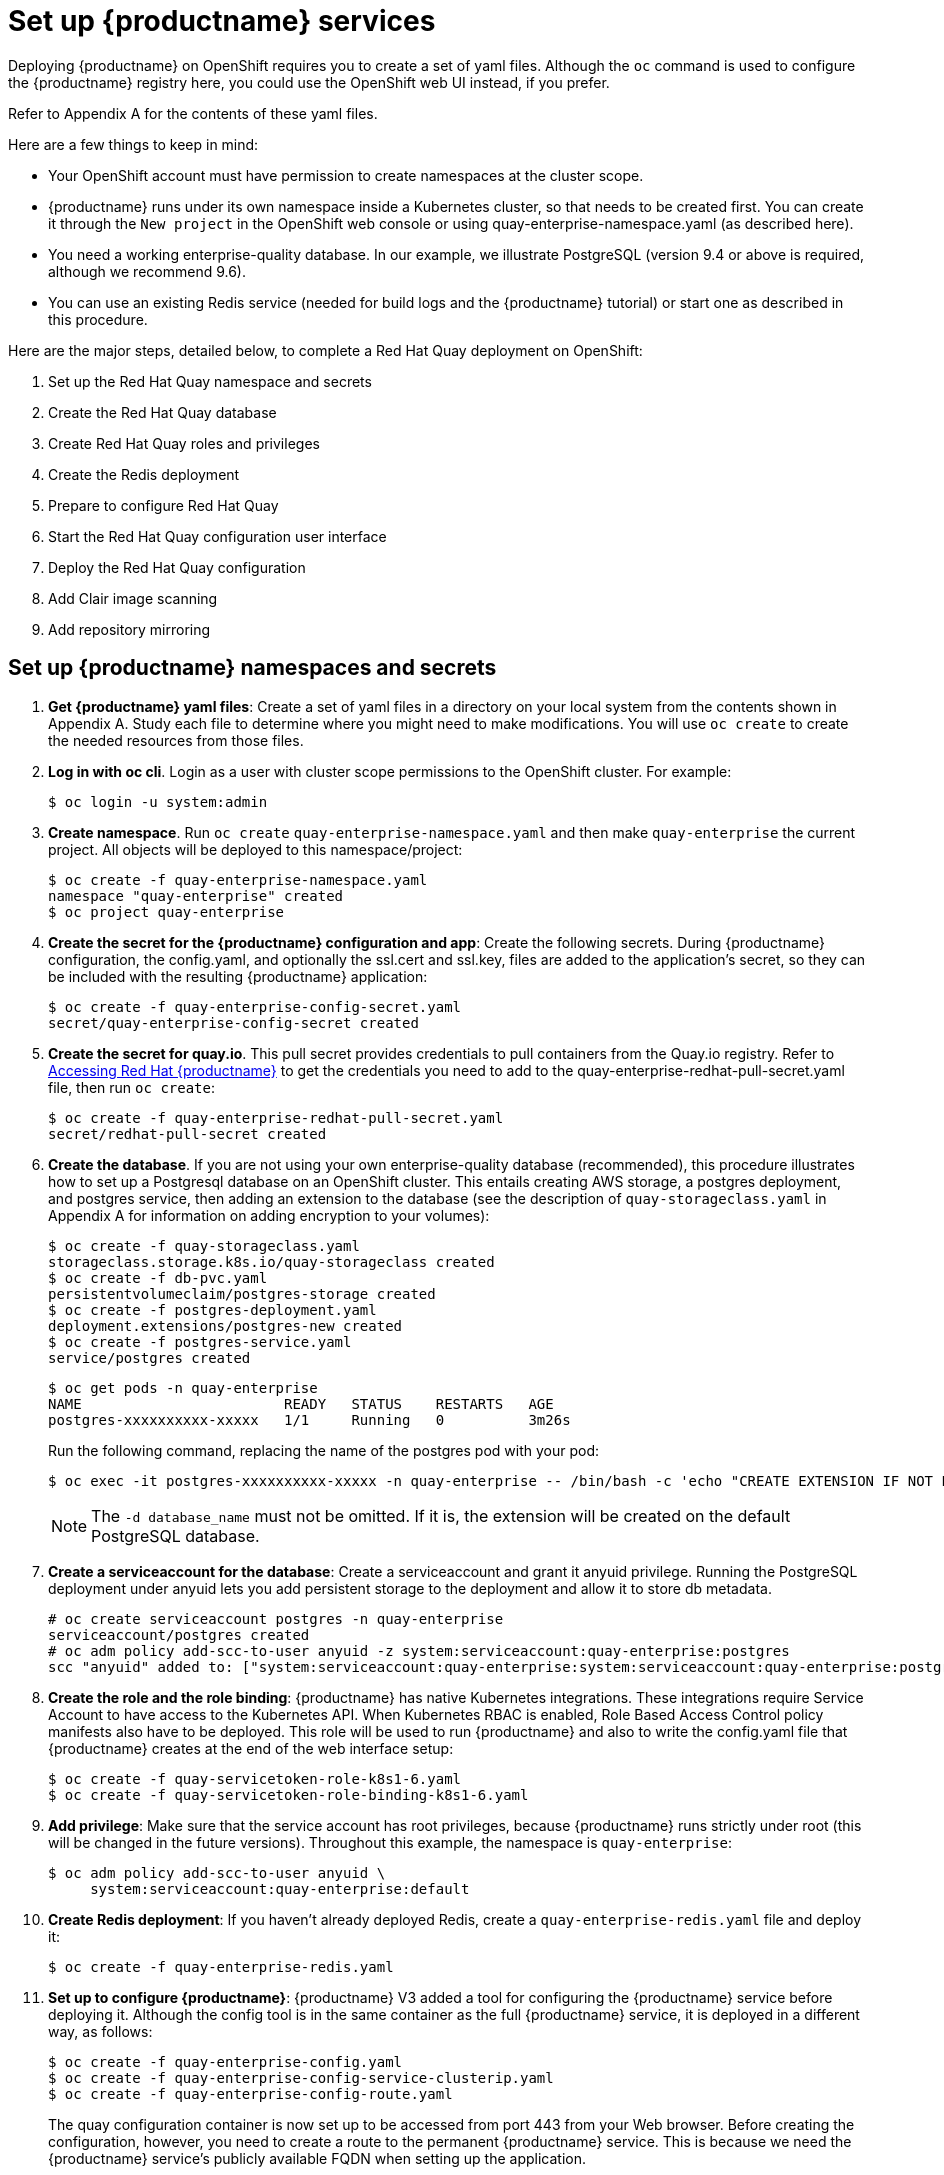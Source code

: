 [[set-up-red-hat-quay-services]]
= Set up {productname} services

Deploying {productname} on OpenShift requires you to create a set of yaml files.
Although the `oc` command is used to configure the {productname} registry here,
you could use the OpenShift web UI instead, if you prefer.

Refer to Appendix A for the contents of these yaml files.

Here are a few
things to keep in mind:

* Your OpenShift account must have permission to create namespaces
at the cluster scope.

* {productname} runs under its own namespace inside a Kubernetes cluster, so that needs to be created first. You can create it through the `New project` in the OpenShift web console or using quay-enterprise-namespace.yaml (as described here).

* You need a working enterprise-quality database.
In our example, we illustrate PostgreSQL
(version 9.4 or above is required, although we recommend 9.6).

* You can use an existing Redis service (needed for build logs and the {productname} tutorial) or start one
as described in this procedure.

Here are the major steps, detailed below, to complete a Red Hat Quay deployment on OpenShift:

. Set up the Red Hat Quay namespace and secrets
. Create the Red Hat Quay database
. Create Red Hat Quay roles and privileges
. Create the Redis deployment
. Prepare to configure Red Hat Quay
. Start the Red Hat Quay configuration user interface
. Deploy the Red Hat Quay configuration
. Add Clair image scanning
. Add repository mirroring

[[set-up-namespaces-secrets]]
== Set up {productname}  namespaces and secrets

. **Get {productname} yaml files**: Create a set of yaml files in a directory on your local system
from the contents shown in Appendix A. Study each file to determine where you might need to make modifications.
You will use `oc create` to create the needed resources from those files.

. **Log in with oc cli**. Login as a user with cluster scope permissions to the OpenShift cluster. For example:
+
```
$ oc login -u system:admin
```

. **Create namespace**. Run `oc create` `quay-enterprise-namespace.yaml` and then make
`quay-enterprise` the current project. All objects will be deployed to this namespace/project:
+
```
$ oc create -f quay-enterprise-namespace.yaml
namespace "quay-enterprise" created
$ oc project quay-enterprise
```

. **Create the secret for the {productname} configuration and app**: Create the following secrets.
During {productname} configuration, the config.yaml, and optionally the ssl.cert and ssl.key, files
are added to the application's secret, so they can be included with the resulting {productname} application:
+
```
$ oc create -f quay-enterprise-config-secret.yaml
secret/quay-enterprise-config-secret created
```

. **Create the secret for quay.io**.
This pull secret provides credentials to pull containers from the Quay.io registry.
Refer to link:https://access.redhat.com/solutions/3533201[Accessing Red Hat {productname}] to get
the credentials you need to add to the quay-enterprise-redhat-pull-secret.yaml file, then run `oc create`:
+
```
$ oc create -f quay-enterprise-redhat-pull-secret.yaml
secret/redhat-pull-secret created
```

. **Create the database**. If you are not using your own enterprise-quality
database (recommended), this procedure illustrates how to set up a Postgresql database
on an OpenShift cluster. This entails creating AWS storage, a postgres deployment,
and postgres service, then adding an extension to the database (see the description of
`quay-storageclass.yaml` in Appendix A for information on adding encryption to your volumes):
+
```
$ oc create -f quay-storageclass.yaml
storageclass.storage.k8s.io/quay-storageclass created
$ oc create -f db-pvc.yaml
persistentvolumeclaim/postgres-storage created
$ oc create -f postgres-deployment.yaml
deployment.extensions/postgres-new created
$ oc create -f postgres-service.yaml
service/postgres created
```
+
```
$ oc get pods -n quay-enterprise
NAME                        READY   STATUS    RESTARTS   AGE
postgres-xxxxxxxxxx-xxxxx   1/1     Running   0          3m26s
```
+
Run the following command, replacing the name of the postgres pod with your pod:
+
```
$ oc exec -it postgres-xxxxxxxxxx-xxxxx -n quay-enterprise -- /bin/bash -c 'echo "CREATE EXTENSION IF NOT EXISTS pg_trgm" | /opt/rh/rh-postgresql10/root/usr/bin/psql -d quay'
```
+
[NOTE]
====
The `-d database_name` must not be omitted. If it is,
the extension will be created on the default PostgreSQL
database.
====

. **Create a serviceaccount for the database**: Create a serviceaccount and grant
it anyuid privilege.
Running the PostgreSQL deployment under anyuid lets you add
persistent storage to the deployment and allow it to store db metadata.

+
```
# oc create serviceaccount postgres -n quay-enterprise
serviceaccount/postgres created
# oc adm policy add-scc-to-user anyuid -z system:serviceaccount:quay-enterprise:postgres
scc "anyuid" added to: ["system:serviceaccount:quay-enterprise:system:serviceaccount:quay-enterprise:postgres"]
```

. **Create the role and the role binding**: {productname} has native Kubernetes
integrations. These integrations require Service Account to have access to the
Kubernetes API. When Kubernetes RBAC is enabled, Role
Based Access Control policy manifests also have to be deployed. This role will
be used to run {productname} and also to write the config.yaml file that {productname} creates at
the end of the web interface setup:
+
```
$ oc create -f quay-servicetoken-role-k8s1-6.yaml
$ oc create -f quay-servicetoken-role-binding-k8s1-6.yaml
```

. **Add privilege**: Make sure that the service account has root privileges, because {productname} runs strictly under root (this will be changed in the future versions). Throughout this example, the namespace is `quay-enterprise`:
+
```
$ oc adm policy add-scc-to-user anyuid \
     system:serviceaccount:quay-enterprise:default
```
. **Create Redis deployment**: If you haven't already deployed Redis, create a `quay-enterprise-redis.yaml` file and deploy it:
+
```
$ oc create -f quay-enterprise-redis.yaml
```

. **Set up to configure {productname}**: {productname} V3 added a tool for configuring
the {productname} service before deploying it. Although the config tool
is in the same container as the full {productname} service, it is deployed
in a different way, as follows:
+
```
$ oc create -f quay-enterprise-config.yaml
$ oc create -f quay-enterprise-config-service-clusterip.yaml
$ oc create -f quay-enterprise-config-route.yaml
```
+
The quay configuration container is now set up to be accessed from port 443 from your Web browser.
Before creating the configuration, however, you need to create a route to the permanent {productname} service.
This is because we need the {productname} service's publicly available FQDN when setting up the application.

. **Start the {productname} application**: Identify the {productname} Kubernetes service and create a route for it, then start
the {productname} application as follows:
+
```
$ oc create -f quay-enterprise-service-clusterip.yaml
service/quay-enterprise-clusterip created
$ oc create -f quay-enterprise-app-route.yaml
route.route.openshift.io/quay-enterprise created
$ oc create -f quay-enterprise-app-rc.yaml
deployment.extensions/quay-enterprise-app created
```
+
[NOTE]
====
The creation of the {productname} application (quay-enterprise-app pod)
will not complete until you have finished configuring the application.
So don't worry if you see that pod remain in "ContainerCreating" status
until the configuration is done.
At that point, the new configuration is fed to the application and it
will change to the "Running" state.
====
+
You will need to know the route to the {productname} application when you
do the configuration step.

. **Begin to configure {productname}**: Open the public route to the {productname} configuration container in a Web browser.
To see the route to the quay configuration service, type the following:
+
```
$ oc get route -n quay-enterprise quay-enterprise-config
NAME                   HOST/PORT                                                                          PATH   SERVICES                    PORT    TERMINATION   WILDCARD
quay-enterprise-config quay-enterprise-config-quay-enterprise.apps.test.example.com quay-enterprise-config    <all> passthrough  None
```
+
For this example, you would open this URL in your web browser:
https://quay-enterprise-config-quay-enterprise.apps.test.example.com

. **Log in as quayconfig**: When prompted, enter the username and password
(the password was set as an argument to the quay config container in:
`quay-enterprise-config.yaml`):

- User Name: **quayconfig**

- Password: **secret**

+
You are prompted to select a configuration mode, as shown in the following figure:
+
image:Figure00.png[Identifying the database {productname} will use]


. **Choose configuration mode**: Select "Start new configuration for this cluster"
The result of this selection is the creation of a new
configuration file (`config.yaml`) that you will use later for your {productname} deployment.

. **Identify the database**: For the initial setup, add the following information about the type and location of the database to be used by {productname}:
- **Database Type**: Choose MySQL or PostgreSQL. PostgreSQL is used with the
example shown here.
- **Database Server**: Identify the IP address or hostname of the database,
along with the port number if it is different from 3306.
- **Username**: Identify a user with full access to the database.
- **Password**: Enter the password you assigned to the selected user.
- **Database Name**: Enter the database name you assigned when you started the database server.
- **SSL Certificate**: For production environments, you should provide an SSL certificate to connect to the database.
+
To verify the NAME of the service (postgres), type the following:
+
```
$ oc get services -n quay-enterprise postgres
NAME      TYPE      CLUSTER-IP     EXTERNAL-IP   PORT(S)          AGE
postgres  NodePort  172.30.127.41  <none>        5432:32212/TCP   19h
```
+
The following figure shows an example of the screen for identifying the database used by {productname}.
The example yaml file sets the database server to `postgres`,
the user name to `username`, the password to `password`, and the database to `quay`:
+
image:Figure01.png[Identifying the database {productname} will use]

+
. **Validate database**: Select `Validate Database Settings` and proceed to the next screen.

. **Create {productname} superuser**: You need to set up an account with superuser privileges to {productname}, to use for editing {productname} configuration settings. That information includes a Username, Email address, and Password (entered twice).
+
The following figure shows an example of the {productname} Setup screen for setting up a {productname} superuser account:
+
image:Figure03.png[Set up a {productname} superuser account to do {productname} configuration]
+
Select `Create Super User`, and proceed to the next screen.

. **Identify settings**: Go through each of the following settings. The minimum you must enter includes:
+
- **Server hostname**: The URL to the {productname} service is required.
+
- **Redis hostname**: The URL or IP address to the Redis service is required.
+
Here are all the settings you need to consider:
+
- **Custom SSL Certificates**: Upload custom or self-signed SSL certificates for use by {productname}. See link:https://access.redhat.com/documentation/en-us/red_hat_quay/{producty}/html-single/manage_red_hat_quay/index#using-ssl-to-protect-quay[Using SSL to protect connections to {productname}] for details. Recommended for high availability.
+
[IMPORTANT]
====
Using SSL certificates is recommended for both basic
and high availability deployments. If you decide to
not use SSL, you must configure your container clients
to use your new {productname} setup as an insecure registry
as described in link:https://docs.docker.com/registry/insecure/[Test an Insecure Registry].
====

- **Basic Configuration**: Upload a company logo to rebrand your {productname} registry.
- **Server Configuration**: Hostname or IP address to reach the {productname} service, along with TLS indication (recommended for production installations). To get the route to the permanent {productname} service, type the following:
+
```
$ oc get route -n quay-enterprise quay-enterprise
NAME            HOST/PORT                                                               PATH SERVICES                  PORT TERMINATION WILDCARD
quay-enterprise quay-enterprise-quay-enterprise.apps.cnegus-ocp.devcluster.openshift.com     quay-enterprise-clusterip <all>            None
```
See link:https://access.redhat.com/documentation/en-us/red_hat_quay/{producty}/html-single/manage_red_hat_quay/index#using-ssl-to-protect-quay[Using SSL to protect connections to {productname}]. TLS termination can be done in two different ways:
  ** On the instance itself, with all TLS traffic governed by the nginx server in the quay container (recommended).
  ** On the load balancer. This is not recommended. Access to {productname} could be lost if the TLS setup is not done correctly on the load balancer.

- **Data Consistency Settings**: Select to relax logging consistency guarantees to improve performance and availability.
- **Time Machine**: Allow older image tags to remain in the repository for set periods of time and allow users to select their own tag expiration times.
- **redis**: Identify the hostname or IP address (and optional password) to connect to the redis service used by {productname}. To find the address of the redis service, type the following:
+
```
$ oc get services -n quay-enterprise quay-enterprise-redis
NAME                  TYPE       CLUSTER-IP    EXTERNAL-IP PORT(S)  AGE
quay-enterprise-redis ClusterIP  172.30.207.35 <none>      6379/TCP 40m
```
- **Repository Mirroring**: Choose the checkbox to Enable Repository Mirroring.
With this enabled, you can create repositories in your {productname} cluster that mirror
selected repositories from remote registries. Before you can enable repository mirroring,
start the repository mirroring worker as described later in this procedure.
- **Registry Storage**: Identify the location of storage. A variety of cloud and local storage options are available. Remote storage is required for high availability. Identify the Ceph storage location
if you are following the example for {productname} high availability storage. On OpenShift, the example uses Amazon S3 storage.
* **Action Log Storage Configuration**: Action logs are stored in the {productname}
database by default. If you have a large amount of action logs, 
you can have those logs directed to Elasticsearch for later search and analysis.
To do this, change the value of Action Logs Storage to Elasticsearch and configure
related settings as described in link:https://access.redhat.com/documentation/en-us/red_hat_quay/{producty}/html-single/manage_red_hat_quay/index#configure-action-log-storage[Configure action log storage].
- **Action Log Rotation and Archiving**: Select to enable log rotation, which moves logs older than 30 days into storage, then indicate storage area.
- **Security Scanner**: We recommend setting up the Clair security scanner after
you have completed the initial {productname} deployment. Clair setup is described
after the end of this procedure.
- **Application Registry**: Enable an additional application registry that includes things like Kubernetes manifests or Helm charts (see the link:https://github.com/app-registry[App Registry specification]).
- **rkt Conversion**: Allow `rkt fetch` to be used to fetch images from the {productname} registry. Public and private GPG2 keys are needed. This field is deprecated.
- **E-mail**: Enable e-mail to use for notifications and user password resets.
- **Internal Authentication**: Change default authentication for the registry from Local Database to LDAP, Keystone (OpenStack), JWT Custom Authentication, or External Application Token.
- **External Authorization (OAuth)**: Enable to allow GitHub or GitHub Enterprise to authenticate to the registry.
- **Google Authentication**: Enable to allow Google to authenticate to the registry.
- **Access settings**: Basic username/password authentication is enabled by default. Other authentication types that can be enabled include: external application tokens (user-generated tokens used with docker or rkt commands), anonymous access (enable for public access to anyone who can get to the registry), user creation (let users create their own accounts), encrypted client password (require command-line user access to include encrypted passwords), and prefix username autocompletion (disable to require exact username matches on autocompletion).
* **Registry Protocol Settings**: Leave the `Restrict V1 Push Support` checkbox enabled
to restrict access to Docker V1 protocol pushes.
Although Red Hat recommends against enabling Docker V1 push protocol, if you do allow it,
you must explicitly whitelist the namespaces for which it is enabled.
- **Dockerfile Build Support**: Enable to allow users to submit Dockerfiles to be built and pushed to {productname}.
This is not recommended for multitenant environments.

. **Save the changes**: Select `Save Configuration Changes`. You are presented with the following Download Configuration screen:
+
image:Figure04.png[Download the {productname} configuration tarball to the local system]
. **Download configuration**: Select the `Download Configuration` button and save the
tarball (`quay-config.tar.gz`) to a local directory. Save this file in case you want to deploy
the config files inside manually or just want a record of what you deployed.

. **Deploy configuration**: Select to rollout the deployment. When prompted, click
`Populate configuration to deployments` to deploy the configuration to the {productname}
application. In a few minutes, you should see a green checkmark and the message "Configuration successfully rolled out and deployed!"
+
[NOTE]
====
If for some reason the deployment doesn't complete, try deleting the quay-enterprise-app pod.
OpenShift should create a new pod and pick up the needed configuration. If that doesn't work,
unpack the configuration files (`tar xvf quay-config.tar.gz`) and add them
manually to the secret:
```
$ oc create secret generic quay-enterprise-config-secret -n quay-enterprise \
     --from-file=config.yaml=/path/to/config.yaml \
     --from-file=ssl.key=/path/to/ssl.key \
     --from-file=ssl.cert=/path/to/ssl.cert
```
====

. **Check pods**: In a couple of minutes (depending on your connection speed), {productname}
should be up and running and the following pods should be visible in the quay-enterprise namespace
You might get a mount error at first, but that should resolve itself:
+
```
$ oc get pods -n quay-enterprise
NAME                                        READY STATUS  RESTARTS AGE
postgres-5b4c5d7dd9-f8tqz                   1/1   Running 0        46h
quay-enterprise-app-7899c7c77f-jrsrc        1/1   Running 0        45h
quay-enterprise-config-app-86bbbcd446-mwmmg 1/1   Running 0        46h
quay-enterprise-redis-684b9d6f55-tx6w9      1/1   Running 0        46h
```
. **Get the URL for {productname}**: Type the following to get the hostname of the new {productname} installation:
+
```
$ oc get routes -n quay-enterprise quay-enterprise
NAME            HOST/PORT                                             PATH SERVICES                  PORT  TERMINATION WILDCARD
quay-enterprise quay-enterprise-quay-enterprise.apps.test.example.com      quay-enterprise-clusterip <all>             None
```
. **Start using {productname}**: Open the hostname in a web browser to start using {productname}.

[[add-clair-scanner]]
== Add Clair image scanning to {productname}

Setting up and deploying Clair image scanning for your
{productname} deployment requires the following basic steps:

* Setting up a database for Clair
* Creating authentication keys for Clair
* Deploying Clair

The following procedure assumes you already have a running
{productname} cluster on an OpenShift platform with the {productname} Setup
container running in your browser:

. **Create the Clair database**: This example configures a postgresql database to
use with the Clair image scanner. With the yaml files in the current directory,
review those files for possible modifications, then run the following:
+
```
$ oc create -f postgres-clair-storage.yaml
$ oc create -f postgres-clair-deployment.yaml
$ oc create -f postgres-clair-service.yaml
```
. **Check Clair database objects**: To view the Clair database objects, type:
+
```
$ oc get all | grep -i clair
pod/postgres-clair-xxxxxxxxx-xxxx 1/1      Running       0                     3m45s
deployment.apps/postgres-clair    1/1      1             1                     3m45s
service/postgres-clair            NodePort 172.30.193.64 <none> 5432:30680/TCP 159m
replicaset.apps/postgres-clair-xx 1        1             1                     3m45s

```
+
The output shows that the postgres-clair pod is running, postgres-clair was successfully
deployed, the postgres-clair service is available on the address and port shown, and 1
replica set of postgres-clair is active.

. **Open the {productname} Setup UI**: Reload the {productname} Setup UI and
select "Modify configuration for this cluster."

. **Enable Security Scanning**: Scroll to the Security Scanner section and
select the "Enable Security Scanning" checkbox. From the fields that appear you need to create an
authentication key and enter the security scanner endpoint. Here's how:
+
* **Generate key**: Click "Create Key" and then type a name for the Clair private key
and an optional expiration date (if blank, the key
never expires). Then select Generate Key.

* **Copy the Clair key and PEM file**: Save the Key ID (to a notepad or similar)
and download a copy of the Private Key PEM file (named security_scanner.pem)
by selecting "Download Private Key"
(if you lose this key, you will need to generate a new one).

. **Modify clair-config.yaml**: Return to the shell and the directory holding
your yaml files. Edit the `clair-config.yaml` file and modify the following values:
* **database.options.source**: Make sure the host, port, dbname, user, password, and ssl mode
match those values you set when you create the postgres database for Clair.
* **key_id**: Search for KEY_ID_HERE in this file and replace it with the contents of
the key you generated from the {productname} Setup screen in the Security Scanner section
(security_scanner.pam file).
* **private_key_path**: Identify the full path to the security_scanner.pem file you saved earlier.

. **Create the Clair config secret and service**: Run the following commands,
identifying the paths to your `clair-config.yaml` and `security_scanner.pem` files.
+
```
$ oc create secret generic clair-scanner-config-secret \
   --from-file=config.yaml=/path/to/clair-config.yaml \
   --from-file=security_scanner.pem=/path/to/security_scanner.pem
$ oc create -f clair-service.yaml
$ oc create -f clair-deployment.yaml
```
. **Get the clair-service endpoint**: In this example, the endpoint of
of clair-service would be http://172.30.133.227:6060:
+
```
$ oc get service clair-service
NAME            TYPE        CLUSTER-IP       EXTERNAL-IP   PORT(S)             AGE
clair-service   ClusterIP   172.30.133.227   <none>        6060/TCP,6061/TCP   76s
```

. **Enter Security Scanner Endpoint**: Return to the {productname} Setup screen
and fill in the clair-service endpoint. For example, http://clair-service:6060

. **Deploy configuration**: Select to save the configuration, then deploy it when prompted.

A green check mark will appear on the screen when the deployment is done.
You can now start using Clair image scanning with {productname}.
For information on the data sources available with the Clair image scanner, see
link:https://access.redhat.com/documentation/en-us/red_hat_quay/{producty}/html/manage_red_hat_quay/clair-initial-setup#clair-sources[Using Clair data sources].

[[add-repo-mirroring]]
== Add repository mirroring {productname}
Enabling repository mirroring allows you to create container image repositories
on your {productname} cluster that exactly match the content of a selected
external registry, then sync the contents of those repositories on
a regular schedule and on demand.

To add the repository mirroring feature to your {productname} cluster:

* Run the repository mirroring worker. To do this, you start a quay pod with the
`repomirror` option.
* Select "Enable Repository Mirroring in the {productname} Setup tool.
* Log into your {productname} Web UI and begin creating mirrored repositories
as described in link:https://access.redhat.com/documentation/en-us/red_hat_quay/{producty}/html-single/manage_red_hat_quay/index[Repository Mirroring in Red Hat Quay].

The following procedure assumes you already have a running
{productname} cluster on an OpenShift platform, with the {productname} Setup
container running in your browser:

[NOTE]
====
Instead of running repository mirroring in its own container, you
could start the quay application pod with the environment variable
`QUAY_OVERRIDE_SERVICES=repomirrorworker=true`. This causes the
repomirror worker to run inside the quay application pod instead
of as a separate container.
====

. **Start the repo mirroring worker**: Start the quay container in `repomirror` mode as follows:
+
```
$ oc create -f quay-enterprise-mirror.yaml
```
. **Log into config tool**: Log into the {productname} Setup Web UI (config tool).
. **Enable repository mirroring**: Scroll down the the Repository Mirroring section
and select the Enable Repository Mirroring check box, as shown here:
. **Select HTTPS and cert verification**: If you want to require HTTPS
communications and verify certificates during mirroring, select this check box.
image:repo_mirror_config.png[Enable mirroring and require HTTPS and verified certificates]
. **Save configuration**: Select the Save Configuration Changes button. Repository
mirroring should now be enabled on your {productname} cluster. Refer to
link:https://access.redhat.com/documentation/en-us/red_hat_quay/{producty}/html-single/manage_red_hat_quay/index[Repository Mirroring in {productname}] for details on setting up your own mirrored container image repositories.
[NOTE]
====
The server hostname you set with the config tools may not represent and endpoint
that can be used to copy images to a mirror configured for that server. In that case,
you can set a `REPO_MIRROR_SERVER_HOSTNAME` environment variable to identify the server’s
URL in a way that it can be reached by a skopeo copy command. 
====
